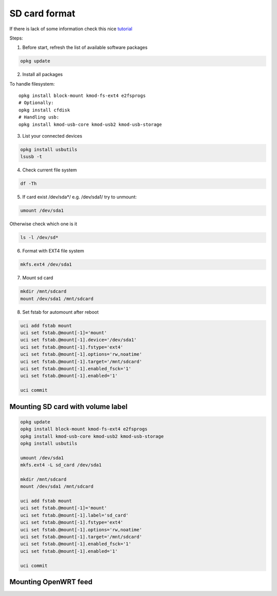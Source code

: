 SD card format
==============

If there is lack of some information check this nice `tutorial <https://openwrt.org/docs/guide-user/storage/usb-drives>`_ 

Steps:

1. Before start, refresh the list of available software packages

.. code-block:: bash

   opkg update

2. Install all packages

To handle filesystem::

    opkg install block-mount kmod-fs-ext4 e2fsprogs
    # Optionally:
    opkg install cfdisk
    # Handling usb:
    opkg install kmod-usb-core kmod-usb2 kmod-usb-storage


3. List your connected devices 

.. code-block:: bash

    opkg install usbutils
    lsusb -t

4. Check current file system 

.. code-block:: bash

    df -Th

5. If card exist /dev/sda*/ e.g. /dev/sda1/ try to unmount:

.. code-block:: bash

    umount /dev/sda1

Otherwise check which one is it

.. code-block:: bash

    ls -l /dev/sd*

6. Format with EXT4 file system

.. code-block:: bash

    mkfs.ext4 /dev/sda1

7. Mount sd card

.. code-block:: bash

    mkdir /mnt/sdcard
    mount /dev/sda1 /mnt/sdcard

8. Set fstab for automount after reboot

.. code-block:: bash

    uci add fstab mount
    uci set fstab.@mount[-1]='mount'
    uci set fstab.@mount[-1].device='/dev/sda1'
    uci set fstab.@mount[-1].fstype='ext4'
    uci set fstab.@mount[-1].options='rw,noatime'
    uci set fstab.@mount[-1].target='/mnt/sdcard'
    uci set fstab.@mount[-1].enabled_fsck='1'
    uci set fstab.@mount[-1].enabled='1'

    uci commit


Mounting SD card with volume label
~~~~~~~~~~~~~~~~~~~~~~~~~~~~~~~~~~

.. code-block:: bash

    opkg update
    opkg install block-mount kmod-fs-ext4 e2fsprogs
    opkg install kmod-usb-core kmod-usb2 kmod-usb-storage
    opkg install usbutils

    umount /dev/sda1
    mkfs.ext4 -L sd_card /dev/sda1

    mkdir /mnt/sdcard
    mount /dev/sda1 /mnt/sdcard

    uci add fstab mount
    uci set fstab.@mount[-1]='mount'
    uci set fstab.@mount[-1].label='sd_card'
    uci set fstab.@mount[-1].fstype='ext4'
    uci set fstab.@mount[-1].options='rw,noatime'
    uci set fstab.@mount[-1].target='/mnt/sdcard'
    uci set fstab.@mount[-1].enabled_fsck='1'
    uci set fstab.@mount[-1].enabled='1'

    uci commit

Mounting OpenWRT feed
~~~~~~~~~~~~~~~~~~~~~


.. todo:: Add openwrt feed